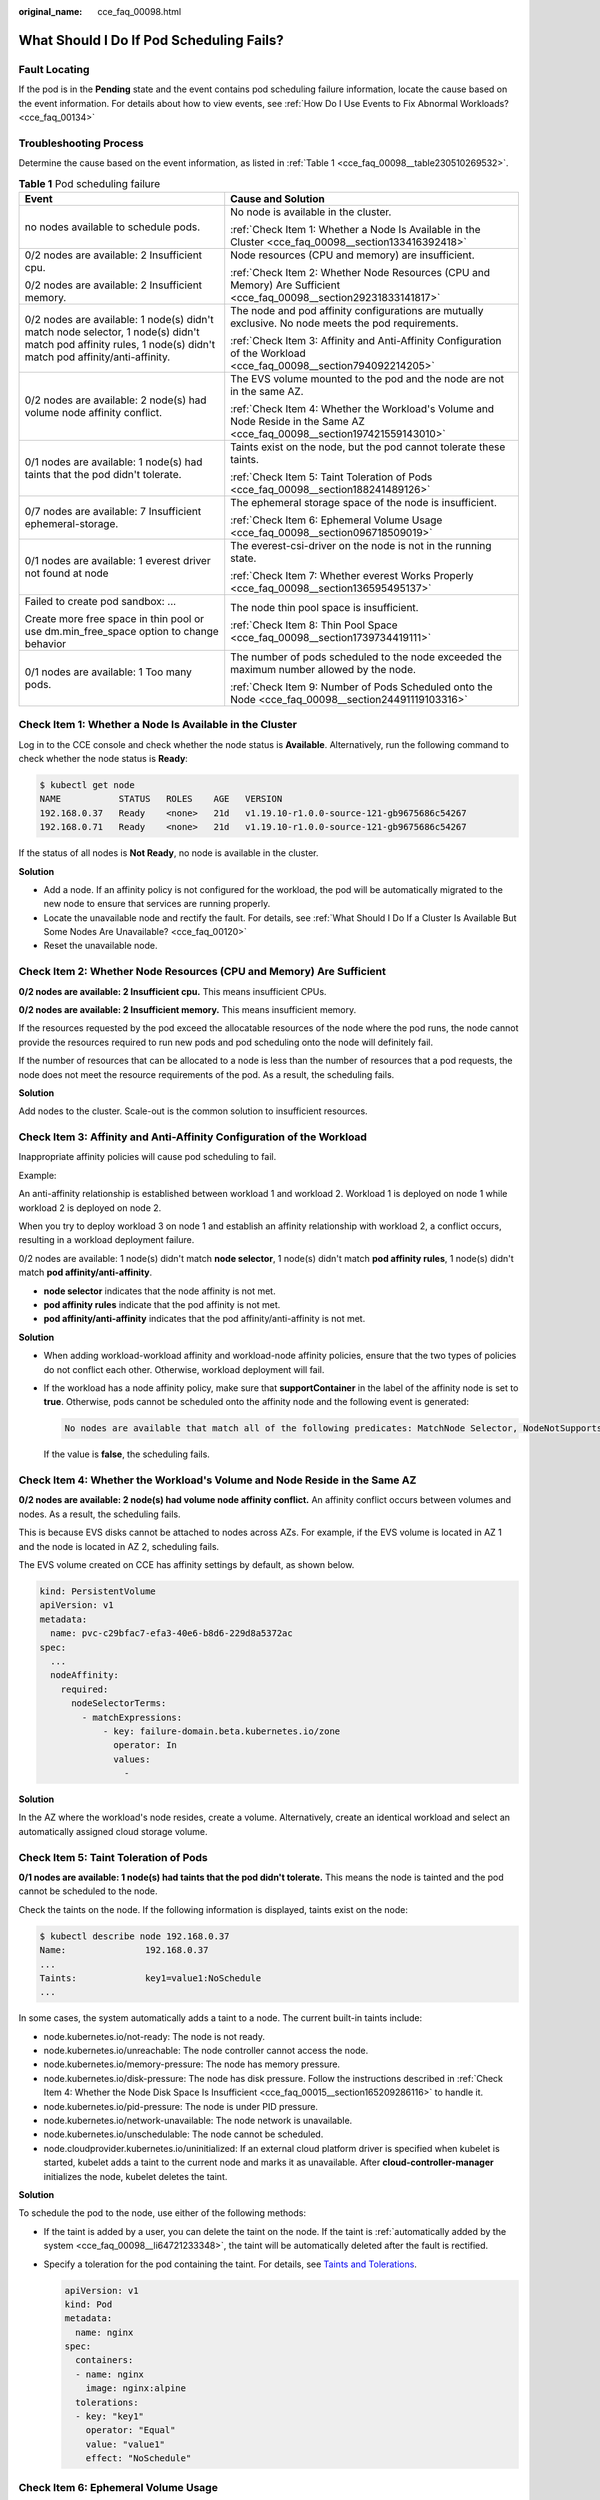 :original_name: cce_faq_00098.html

.. _cce_faq_00098:

What Should I Do If Pod Scheduling Fails?
=========================================

Fault Locating
--------------

If the pod is in the **Pending** state and the event contains pod scheduling failure information, locate the cause based on the event information. For details about how to view events, see :ref:`How Do I Use Events to Fix Abnormal Workloads? <cce_faq_00134>`

Troubleshooting Process
-----------------------

Determine the cause based on the event information, as listed in :ref:`Table 1 <cce_faq_00098__table230510269532>`.

.. _cce_faq_00098__table230510269532:

.. table:: **Table 1** Pod scheduling failure

   +--------------------------------------------------------------------------------------------------------------------------------------------------------------+---------------------------------------------------------------------------------------------------------------------------+
   | Event                                                                                                                                                        | Cause and Solution                                                                                                        |
   +==============================================================================================================================================================+===========================================================================================================================+
   | no nodes available to schedule pods.                                                                                                                         | No node is available in the cluster.                                                                                      |
   |                                                                                                                                                              |                                                                                                                           |
   |                                                                                                                                                              | :ref:`Check Item 1: Whether a Node Is Available in the Cluster <cce_faq_00098__section133416392418>`                      |
   +--------------------------------------------------------------------------------------------------------------------------------------------------------------+---------------------------------------------------------------------------------------------------------------------------+
   | 0/2 nodes are available: 2 Insufficient cpu.                                                                                                                 | Node resources (CPU and memory) are insufficient.                                                                         |
   |                                                                                                                                                              |                                                                                                                           |
   | 0/2 nodes are available: 2 Insufficient memory.                                                                                                              | :ref:`Check Item 2: Whether Node Resources (CPU and Memory) Are Sufficient <cce_faq_00098__section29231833141817>`        |
   +--------------------------------------------------------------------------------------------------------------------------------------------------------------+---------------------------------------------------------------------------------------------------------------------------+
   | 0/2 nodes are available: 1 node(s) didn't match node selector, 1 node(s) didn't match pod affinity rules, 1 node(s) didn't match pod affinity/anti-affinity. | The node and pod affinity configurations are mutually exclusive. No node meets the pod requirements.                      |
   |                                                                                                                                                              |                                                                                                                           |
   |                                                                                                                                                              | :ref:`Check Item 3: Affinity and Anti-Affinity Configuration of the Workload <cce_faq_00098__section794092214205>`        |
   +--------------------------------------------------------------------------------------------------------------------------------------------------------------+---------------------------------------------------------------------------------------------------------------------------+
   | 0/2 nodes are available: 2 node(s) had volume node affinity conflict.                                                                                        | The EVS volume mounted to the pod and the node are not in the same AZ.                                                    |
   |                                                                                                                                                              |                                                                                                                           |
   |                                                                                                                                                              | :ref:`Check Item 4: Whether the Workload's Volume and Node Reside in the Same AZ <cce_faq_00098__section197421559143010>` |
   +--------------------------------------------------------------------------------------------------------------------------------------------------------------+---------------------------------------------------------------------------------------------------------------------------+
   | 0/1 nodes are available: 1 node(s) had taints that the pod didn't tolerate.                                                                                  | Taints exist on the node, but the pod cannot tolerate these taints.                                                       |
   |                                                                                                                                                              |                                                                                                                           |
   |                                                                                                                                                              | :ref:`Check Item 5: Taint Toleration of Pods <cce_faq_00098__section188241489126>`                                        |
   +--------------------------------------------------------------------------------------------------------------------------------------------------------------+---------------------------------------------------------------------------------------------------------------------------+
   | 0/7 nodes are available: 7 Insufficient ephemeral-storage.                                                                                                   | The ephemeral storage space of the node is insufficient.                                                                  |
   |                                                                                                                                                              |                                                                                                                           |
   |                                                                                                                                                              | :ref:`Check Item 6: Ephemeral Volume Usage <cce_faq_00098__section096718509019>`                                          |
   +--------------------------------------------------------------------------------------------------------------------------------------------------------------+---------------------------------------------------------------------------------------------------------------------------+
   | 0/1 nodes are available: 1 everest driver not found at node                                                                                                  | The everest-csi-driver on the node is not in the running state.                                                           |
   |                                                                                                                                                              |                                                                                                                           |
   |                                                                                                                                                              | :ref:`Check Item 7: Whether everest Works Properly <cce_faq_00098__section136595495137>`                                  |
   +--------------------------------------------------------------------------------------------------------------------------------------------------------------+---------------------------------------------------------------------------------------------------------------------------+
   | Failed to create pod sandbox: ...                                                                                                                            | The node thin pool space is insufficient.                                                                                 |
   |                                                                                                                                                              |                                                                                                                           |
   | Create more free space in thin pool or use dm.min_free_space option to change behavior                                                                       | :ref:`Check Item 8: Thin Pool Space <cce_faq_00098__section1739734419111>`                                                |
   +--------------------------------------------------------------------------------------------------------------------------------------------------------------+---------------------------------------------------------------------------------------------------------------------------+
   | 0/1 nodes are available: 1 Too many pods.                                                                                                                    | The number of pods scheduled to the node exceeded the maximum number allowed by the node.                                 |
   |                                                                                                                                                              |                                                                                                                           |
   |                                                                                                                                                              | :ref:`Check Item 9: Number of Pods Scheduled onto the Node <cce_faq_00098__section24491119103316>`                        |
   +--------------------------------------------------------------------------------------------------------------------------------------------------------------+---------------------------------------------------------------------------------------------------------------------------+

.. _cce_faq_00098__section133416392418:

Check Item 1: Whether a Node Is Available in the Cluster
--------------------------------------------------------

Log in to the CCE console and check whether the node status is **Available**. Alternatively, run the following command to check whether the node status is **Ready**:

.. code-block::

   $ kubectl get node
   NAME           STATUS   ROLES    AGE   VERSION
   192.168.0.37   Ready    <none>   21d   v1.19.10-r1.0.0-source-121-gb9675686c54267
   192.168.0.71   Ready    <none>   21d   v1.19.10-r1.0.0-source-121-gb9675686c54267

If the status of all nodes is **Not Ready**, no node is available in the cluster.

**Solution**

-  Add a node. If an affinity policy is not configured for the workload, the pod will be automatically migrated to the new node to ensure that services are running properly.
-  Locate the unavailable node and rectify the fault. For details, see :ref:`What Should I Do If a Cluster Is Available But Some Nodes Are Unavailable? <cce_faq_00120>`
-  Reset the unavailable node.

.. _cce_faq_00098__section29231833141817:

Check Item 2: Whether Node Resources (CPU and Memory) Are Sufficient
--------------------------------------------------------------------

**0/2 nodes are available: 2 Insufficient cpu.** This means insufficient CPUs.

**0/2 nodes are available: 2 Insufficient memory.** This means insufficient memory.

If the resources requested by the pod exceed the allocatable resources of the node where the pod runs, the node cannot provide the resources required to run new pods and pod scheduling onto the node will definitely fail.

If the number of resources that can be allocated to a node is less than the number of resources that a pod requests, the node does not meet the resource requirements of the pod. As a result, the scheduling fails.

**Solution**

Add nodes to the cluster. Scale-out is the common solution to insufficient resources.

.. _cce_faq_00098__section794092214205:

Check Item 3: Affinity and Anti-Affinity Configuration of the Workload
----------------------------------------------------------------------

Inappropriate affinity policies will cause pod scheduling to fail.

Example:

An anti-affinity relationship is established between workload 1 and workload 2. Workload 1 is deployed on node 1 while workload 2 is deployed on node 2.

When you try to deploy workload 3 on node 1 and establish an affinity relationship with workload 2, a conflict occurs, resulting in a workload deployment failure.

0/2 nodes are available: 1 node(s) didn't match **node selector**, 1 node(s) didn't match **pod affinity rules**, 1 node(s) didn't match **pod affinity/anti-affinity**.

-  **node selector** indicates that the node affinity is not met.
-  **pod affinity rules** indicate that the pod affinity is not met.
-  **pod affinity/anti-affinity** indicates that the pod affinity/anti-affinity is not met.

**Solution**

-  When adding workload-workload affinity and workload-node affinity policies, ensure that the two types of policies do not conflict each other. Otherwise, workload deployment will fail.

-  If the workload has a node affinity policy, make sure that **supportContainer** in the label of the affinity node is set to **true**. Otherwise, pods cannot be scheduled onto the affinity node and the following event is generated:

   .. code-block::

      No nodes are available that match all of the following predicates: MatchNode Selector, NodeNotSupportsContainer

   If the value is **false**, the scheduling fails.

.. _cce_faq_00098__section197421559143010:

Check Item 4: Whether the Workload's Volume and Node Reside in the Same AZ
--------------------------------------------------------------------------

**0/2 nodes are available: 2 node(s) had volume node affinity conflict.** An affinity conflict occurs between volumes and nodes. As a result, the scheduling fails.

This is because EVS disks cannot be attached to nodes across AZs. For example, if the EVS volume is located in AZ 1 and the node is located in AZ 2, scheduling fails.

The EVS volume created on CCE has affinity settings by default, as shown below.

.. code-block::

   kind: PersistentVolume
   apiVersion: v1
   metadata:
     name: pvc-c29bfac7-efa3-40e6-b8d6-229d8a5372ac
   spec:
     ...
     nodeAffinity:
       required:
         nodeSelectorTerms:
           - matchExpressions:
               - key: failure-domain.beta.kubernetes.io/zone
                 operator: In
                 values:
                   -

**Solution**

In the AZ where the workload's node resides, create a volume. Alternatively, create an identical workload and select an automatically assigned cloud storage volume.

.. _cce_faq_00098__section188241489126:

Check Item 5: Taint Toleration of Pods
--------------------------------------

**0/1 nodes are available: 1 node(s) had taints that the pod didn't tolerate.** This means the node is tainted and the pod cannot be scheduled to the node.

Check the taints on the node. If the following information is displayed, taints exist on the node:

.. code-block::

   $ kubectl describe node 192.168.0.37
   Name:               192.168.0.37
   ...
   Taints:             key1=value1:NoSchedule
   ...

In some cases, the system automatically adds a taint to a node. The current built-in taints include:

-  .. _cce_faq_00098__li64721233348:

   node.kubernetes.io/not-ready: The node is not ready.

-  node.kubernetes.io/unreachable: The node controller cannot access the node.

-  node.kubernetes.io/memory-pressure: The node has memory pressure.

-  node.kubernetes.io/disk-pressure: The node has disk pressure. Follow the instructions described in :ref:`Check Item 4: Whether the Node Disk Space Is Insufficient <cce_faq_00015__section165209286116>` to handle it.

-  node.kubernetes.io/pid-pressure: The node is under PID pressure.

-  node.kubernetes.io/network-unavailable: The node network is unavailable.

-  node.kubernetes.io/unschedulable: The node cannot be scheduled.

-  node.cloudprovider.kubernetes.io/uninitialized: If an external cloud platform driver is specified when kubelet is started, kubelet adds a taint to the current node and marks it as unavailable. After **cloud-controller-manager** initializes the node, kubelet deletes the taint.

**Solution**

To schedule the pod to the node, use either of the following methods:

-  If the taint is added by a user, you can delete the taint on the node. If the taint is :ref:`automatically added by the system <cce_faq_00098__li64721233348>`, the taint will be automatically deleted after the fault is rectified.

-  Specify a toleration for the pod containing the taint. For details, see `Taints and Tolerations <https://kubernetes.io/docs/concepts/scheduling-eviction/taint-and-toleration/>`__.

   .. code-block::

      apiVersion: v1
      kind: Pod
      metadata:
        name: nginx
      spec:
        containers:
        - name: nginx
          image: nginx:alpine
        tolerations:
        - key: "key1"
          operator: "Equal"
          value: "value1"
          effect: "NoSchedule"

.. _cce_faq_00098__section096718509019:

Check Item 6: Ephemeral Volume Usage
------------------------------------

**0/7 nodes are available: 7 Insufficient ephemeral-storage.** This means insufficient ephemeral storage of the node.

Check whether the size of the ephemeral volume in the pod is limited. If the size of the ephemeral volume required by the application exceeds the existing capacity of the node, the application cannot be scheduled. To solve this problem, change the size of the ephemeral volume or expand the disk capacity of the node.

.. code-block::

   apiVersion: v1
   kind: Pod
   metadata:
     name: frontend
   spec:
     containers:
     - name: app
       image: images.my-company.example/app:v4
       resources:
         requests:
           ephemeral-storage: "2Gi"
         limits:
           ephemeral-storage: "4Gi"
       volumeMounts:
       - name: ephemeral
         mountPath: "/tmp"
     volumes:
       - name: ephemeral
         emptyDir: {}

To obtain the total capacity (**Capacity**) and available capacity (**Allocatable**) of the temporary volume mounted to the node, run the **kubectl describe node** command, and view the application value and limit value of the temporary volume mounted to the node.

The following is an example of the output:

.. code-block::

   ...
   Capacity:
     cpu:                4
     ephemeral-storage:  61607776Ki
     hugepages-1Gi:      0
     hugepages-2Mi:      0
     localssd:           0
     localvolume:        0
     memory:             7614352Ki
     pods:               40
   Allocatable:
     cpu:                3920m
     ephemeral-storage:  56777726268
     hugepages-1Gi:      0
     hugepages-2Mi:      0
     localssd:           0
     localvolume:        0
     memory:             6180752Ki
     pods:               40
   ...
   Allocated resources:
     (Total limits may be over 100 percent, i.e., overcommitted.)
     Resource           Requests      Limits
     --------           --------      ------
     cpu                1605m (40%)   6530m (166%)
     memory             2625Mi (43%)  5612Mi (92%)
     ephemeral-storage  0 (0%)        0 (0%)
     hugepages-1Gi      0 (0%)        0 (0%)
     hugepages-2Mi      0 (0%)        0 (0%)
     localssd           0             0
     localvolume        0             0
   Events:              <none>

.. _cce_faq_00098__section136595495137:

Check Item 7: Whether everest Works Properly
--------------------------------------------

**0/1 nodes are available: 1 everest driver not found at node**. This means the everest-csi-driver of everest is not started properly on the node.

Check the daemon named **everest-csi-driver** in the kube-system namespace and check whether the pod is started properly. If not, delete the pod. The daemon will restart the pod.

.. _cce_faq_00098__section1739734419111:

Check Item 8: Thin Pool Space
-----------------------------

A data disk dedicated for kubelet and the container engine will be attached to a new node. If the data disk space is insufficient, the pod cannot be created.

**Solution 1: Clearing images**

Perform the following operations to clear unused images:

-  Nodes that use containerd

   #. Obtain local images on the node.

      .. code-block::

         crictl images -v

   #. Delete the images that are not required by image ID.

      .. code-block::

         crictl rmi Image ID

-  Nodes that use Docker

   #. Obtain local images on the node.

      .. code-block::

         docker images

   #. Delete the images that are not required by image ID.

      .. code-block::

         docker rmi Image ID

.. note::

   Do not delete system images such as the cce-pause image. Otherwise, pods may fail to be created.

**Solution 2: Expanding the disk capacity**

To expand a disk capacity, perform the following steps:

#. Expand the capacity of a data disk on the EVS console.

   Only the storage capacity of the EVS disk is expanded. You also need to perform the following steps to expand the capacity of the logical volume and file system.

#. Log in to the CCE console and click the cluster. In the navigation pane, choose **Nodes**. Click **More** > **Sync Server Data** in the row containing the target node.

#. Log in to the target node.

#. Run the **lsblk** command to check the block device information of the node.

   A data disk is divided depending on the container storage **Rootfs**:

   Overlayfs: No independent thin pool is allocated. Image data is stored in **dockersys**.

   a. Check the disk and partition sizes of the device.

      .. code-block::

         # lsblk
         NAME                MAJ:MIN RM  SIZE RO TYPE MOUNTPOINT
         vda                   8:0    0   50G  0 disk
         └─vda1                8:1    0   50G  0 part /
         vdb                   8:16   0  200G  0 disk      # Data disk has been expanded but not allocated
         ├─vgpaas-dockersys  253:0    0   90G  0 lvm  /var/lib/containerd          # Space used by the container engine
         └─vgpaas-kubernetes 253:1    0   10G  0 lvm  /mnt/paas/kubernetes/kubelet  # Space used by Kubernetes

   b. Expand the disk capacity.

      Add the new disk capacity to the **dockersys** logical volume used by the container engine.

      #. Expand the PV capacity so that LVM can identify the new EVS capacity. */dev/vdb* specifies the physical volume where dockersys is located.

         .. code-block::

            pvresize /dev/vdb

         Information similar to the following is displayed:

         .. code-block::

            Physical volume "/dev/vdb" changed
            1 physical volume(s) resized or updated / 0 physical volume(s) not resized

      #. Expand 100% of the free capacity to the logical volume. *vgpaas/dockersys* specifies the logical volume used by the container engine.

         .. code-block::

            lvextend -l+100%FREE -n vgpaas/dockersys

         Information similar to the following is displayed:

         .. code-block::

            Size of logical volume vgpaas/dockersys changed from <90.00 GiB (23039 extents) to <190.00 GiB (48639 extents).
            Logical volume vgpaas/dockersys successfully resized.

      #. Adjust the size of the file system. */dev/vgpaas/dockersys* specifies the file system path of the container engine.

         .. code-block::

            resize2fs /dev/vgpaas/dockersys

         Information similar to the following is displayed:

         .. code-block::

            Filesystem at /dev/vgpaas/dockersys is mounted on /var/lib/containerd; on-line resizing required
            old_desc_blocks = 12, new_desc_blocks = 24
            The filesystem on /dev/vgpaas/dockersys is now 49807360 (4k) blocks long.

   Devicemapper: A thin pool is allocated to store image data.

   a. Check the disk and partition sizes of the device.

      .. code-block::

         # lsblk
         NAME                                MAJ:MIN RM  SIZE RO TYPE MOUNTPOINT
         vda                                   8:0    0   50G  0 disk
         └─vda1                                8:1    0   50G  0 part /
         vdb                                   8:16   0  200G  0 disk
         ├─vgpaas-dockersys                  253:0    0   18G  0 lvm  /var/lib/docker
         ├─vgpaas-thinpool_tmeta             253:1    0    3G  0 lvm
         │ └─vgpaas-thinpool                 253:3    0   67G  0 lvm                   # Space used by thinpool
         │   ...
         ├─vgpaas-thinpool_tdata             253:2    0   67G  0 lvm
         │ └─vgpaas-thinpool                 253:3    0   67G  0 lvm
         │   ...
         └─vgpaas-kubernetes                 253:4    0   10G  0 lvm  /mnt/paas/kubernetes/kubelet

   b. Expand the disk capacity.

      Option 1: Add the new disk capacity to the thin pool disk.

      #. Expand the PV capacity so that LVM can identify the new EVS capacity. */dev/vdb* specifies the physical volume where thinpool is located.

         .. code-block::

            pvresize /dev/vdb

         Information similar to the following is displayed:

         .. code-block::

            Physical volume "/dev/vdb" changed
            1 physical volume(s) resized or updated / 0 physical volume(s) not resized

      #. Expand 100% of the free capacity to the logical volume. *vgpaas/thinpool* specifies the logical volume used by the container engine.

         .. code-block::

            lvextend -l+100%FREE -n vgpaas/thinpool

         Information similar to the following is displayed:

         .. code-block::

            Size of logical volume vgpaas/thinpool changed from <67.00 GiB (23039 extents) to <167.00 GiB (48639 extents).
            Logical volume vgpaas/thinpool successfully resized.

      #. Do not need to adjust the size of the file system, because the thin pool is not mounted to any devices.

      Option 2: Add the new disk capacity to the **dockersys** disk.

      #. Expand the PV capacity so that LVM can identify the new EVS capacity. */dev/vdb* specifies the physical volume where dockersys is located.

         .. code-block::

            pvresize /dev/vdb

         Information similar to the following is displayed:

         .. code-block::

            Physical volume "/dev/vdb" changed
            1 physical volume(s) resized or updated / 0 physical volume(s) not resized

      #. Expand 100% of the free capacity to the logical volume. *vgpaas/dockersys* specifies the logical volume used by the container engine.

         .. code-block::

            lvextend -l+100%FREE -n vgpaas/dockersys

         Information similar to the following is displayed:

         .. code-block::

            Size of logical volume vgpaas/dockersys changed from <18.00 GiB (7679 extents) to <118.00 GiB (33279 extents).
            Logical volume vgpaas/dockersys successfully resized.

      #. Adjust the size of the file system. */dev/vgpaas/dockersys* specifies the file system path of the container engine.

         .. code-block::

            resize2fs /dev/vgpaas/dockersys

         Information similar to the following is displayed:

         .. code-block::

            Filesystem at /dev/vgpaas/dockersys is mounted on /var/lib/docker; on-line resizing required
            old_desc_blocks = 4, new_desc_blocks = 16
            The filesystem on /dev/vgpaas/dockersys is now 49807360 (4k) blocks long.

.. _cce_faq_00098__section24491119103316:

Check Item 9: Number of Pods Scheduled onto the Node
----------------------------------------------------

**0/1 nodes are available: 1 Too many pods.** indicates excessive number of pods have been scheduled to the node.

When creating a node, configure **Max. Pods** in **Advanced Settings** to specify the maximum number of pods that can run properly on the node. The default value varies with the node flavor. You can change the value as needed.

On the **Nodes** page, obtain the **Pods (Allocated/Total)** value of the node, and check whether the number of pods scheduled onto the node has reached the upper limit. If so, add nodes or change the maximum number of pods.

To change the maximum number of pods that can run on a node, do as follows:

-  For nodes in the default node pool: Change the **Max. Pods** value when resetting the node.
-  For nodes in a customized node pool: Change the value of the node pool parameter **max-pods**.
